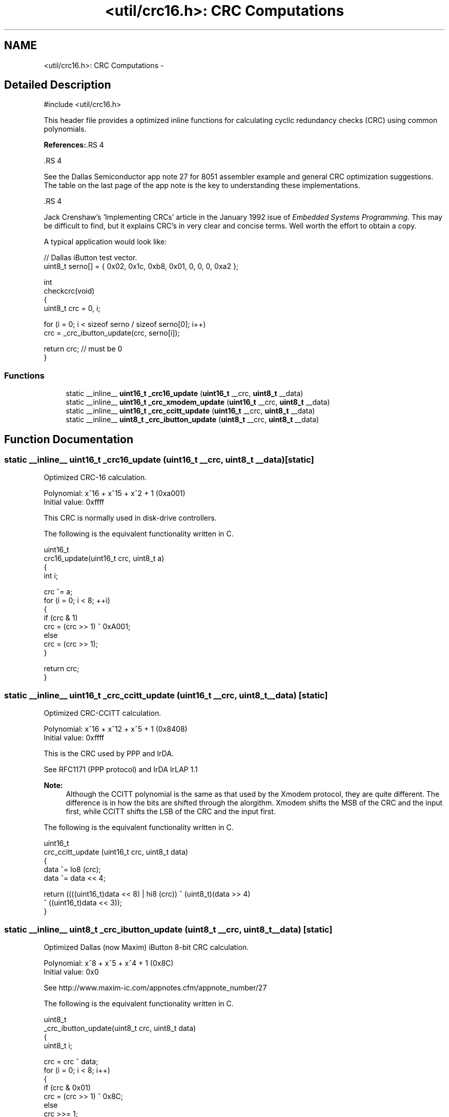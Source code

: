 .TH "<util/crc16.h>: CRC Computations" 3 "4 Dec 2008" "Version 1.6.4" "avr-libc" \" -*- nroff -*-
.ad l
.nh
.SH NAME
<util/crc16.h>: CRC Computations \- 
.SH "Detailed Description"
.PP 
.PP
.nf
 #include <util/crc16.h>
.fi
.PP
.PP
This header file provides a optimized inline functions for calculating cyclic redundancy checks (CRC) using common polynomials.
.PP
\fBReferences:\fP.RS 4

.RE
.PP
\fB\fP.RS 4
.RE
.PP
See the Dallas Semiconductor app note 27 for 8051 assembler example and general CRC optimization suggestions. The table on the last page of the app note is the key to understanding these implementations.
.PP
\fB\fP.RS 4
.RE
.PP
Jack Crenshaw's 'Implementing CRCs' article in the January 1992 isue of \fIEmbedded\fP \fISystems\fP \fIProgramming\fP. This may be difficult to find, but it explains CRC's in very clear and concise terms. Well worth the effort to obtain a copy.
.PP
A typical application would look like:
.PP
.PP
.nf
    // Dallas iButton test vector.
    uint8_t serno[] = { 0x02, 0x1c, 0xb8, 0x01, 0, 0, 0, 0xa2 };

    int
    checkcrc(void)
    {
        uint8_t crc = 0, i;

        for (i = 0; i < sizeof serno / sizeof serno[0]; i++)
            crc = _crc_ibutton_update(crc, serno[i]);

        return crc; // must be 0
    }
.fi
.PP
 
.PP
.SS "Functions"

.in +1c
.ti -1c
.RI "static __inline__ \fBuint16_t\fP \fB_crc16_update\fP (\fBuint16_t\fP __crc, \fBuint8_t\fP __data)"
.br
.ti -1c
.RI "static __inline__ \fBuint16_t\fP \fB_crc_xmodem_update\fP (\fBuint16_t\fP __crc, \fBuint8_t\fP __data)"
.br
.ti -1c
.RI "static __inline__ \fBuint16_t\fP \fB_crc_ccitt_update\fP (\fBuint16_t\fP __crc, \fBuint8_t\fP __data)"
.br
.ti -1c
.RI "static __inline__ \fBuint8_t\fP \fB_crc_ibutton_update\fP (\fBuint8_t\fP __crc, \fBuint8_t\fP __data)"
.br
.in -1c
.SH "Function Documentation"
.PP 
.SS "static __inline__ \fBuint16_t\fP _crc16_update (\fBuint16_t\fP __crc, \fBuint8_t\fP __data)\fC [static]\fP"
.PP
Optimized CRC-16 calculation.
.PP
Polynomial: x^16 + x^15 + x^2 + 1 (0xa001)
.br
 Initial value: 0xffff
.PP
This CRC is normally used in disk-drive controllers.
.PP
The following is the equivalent functionality written in C.
.PP
.PP
.nf
    uint16_t
    crc16_update(uint16_t crc, uint8_t a)
    {
        int i;

        crc ^= a;
        for (i = 0; i < 8; ++i)
        {
            if (crc & 1)
                crc = (crc >> 1) ^ 0xA001;
            else
                crc = (crc >> 1);
        }

        return crc;
    }
.fi
.PP
 
.SS "static __inline__ \fBuint16_t\fP _crc_ccitt_update (\fBuint16_t\fP __crc, \fBuint8_t\fP __data)\fC [static]\fP"
.PP
Optimized CRC-CCITT calculation.
.PP
Polynomial: x^16 + x^12 + x^5 + 1 (0x8408)
.br
 Initial value: 0xffff
.PP
This is the CRC used by PPP and IrDA.
.PP
See RFC1171 (PPP protocol) and IrDA IrLAP 1.1
.PP
\fBNote:\fP
.RS 4
Although the CCITT polynomial is the same as that used by the Xmodem protocol, they are quite different. The difference is in how the bits are shifted through the alorgithm. Xmodem shifts the MSB of the CRC and the input first, while CCITT shifts the LSB of the CRC and the input first.
.RE
.PP
The following is the equivalent functionality written in C.
.PP
.PP
.nf
    uint16_t
    crc_ccitt_update (uint16_t crc, uint8_t data)
    {
        data ^= lo8 (crc);
        data ^= data << 4;

        return ((((uint16_t)data << 8) | hi8 (crc)) ^ (uint8_t)(data >> 4) 
                ^ ((uint16_t)data << 3));
    }
.fi
.PP
 
.SS "static __inline__ \fBuint8_t\fP _crc_ibutton_update (\fBuint8_t\fP __crc, \fBuint8_t\fP __data)\fC [static]\fP"
.PP
Optimized Dallas (now Maxim) iButton 8-bit CRC calculation.
.PP
Polynomial: x^8 + x^5 + x^4 + 1 (0x8C)
.br
 Initial value: 0x0
.PP
See http://www.maxim-ic.com/appnotes.cfm/appnote_number/27
.PP
The following is the equivalent functionality written in C.
.PP
.PP
.nf
    uint8_t
    _crc_ibutton_update(uint8_t crc, uint8_t data)
    {
        uint8_t i;

        crc = crc ^ data;
        for (i = 0; i < 8; i++)
        {
            if (crc & 0x01)
                crc = (crc >> 1) ^ 0x8C;
            else
                crc >>= 1;
        }

        return crc;
    }
.fi
.PP
 
.SS "static __inline__ \fBuint16_t\fP _crc_xmodem_update (\fBuint16_t\fP __crc, \fBuint8_t\fP __data)\fC [static]\fP"
.PP
Optimized CRC-XMODEM calculation.
.PP
Polynomial: x^16 + x^12 + x^5 + 1 (0x1021)
.br
 Initial value: 0x0
.PP
This is the CRC used by the Xmodem-CRC protocol.
.PP
The following is the equivalent functionality written in C.
.PP
.PP
.nf
    uint16_t
    crc_xmodem_update (uint16_t crc, uint8_t data)
    {
        int i;

        crc = crc ^ ((uint16_t)data << 8);
        for (i=0; i<8; i++)
        {
            if (crc & 0x8000)
                crc = (crc << 1) ^ 0x1021;
            else
                crc <<= 1;
        }

        return crc;
    }
.fi
.PP
 
